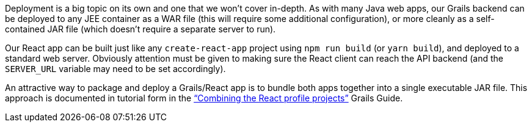 Deployment is a big topic on its own and one that we won’t cover
in-depth. As with many Java web apps, our Grails backend can be deployed
to any JEE container as a WAR file (this will require some additional
configuration), or more cleanly as a self-contained JAR file (which
doesn’t require a separate server to run).

Our React app can be built just like any `create-react-app` project
using `npm run build` (or `yarn build`), and deployed to a standard web
server. Obviously attention must be given to making sure the React
client can reach the API backend (and the `SERVER_URL` variable may need
to be set accordingly).

An attractive way to package and deploy a Grails/React app is to bundle
both apps together into a single executable JAR file. This approach is
documented in tutorial form in the
http://guides.grails.org/react-combined/guide/index.html[“Combining the
React profile projects”] Grails Guide.
